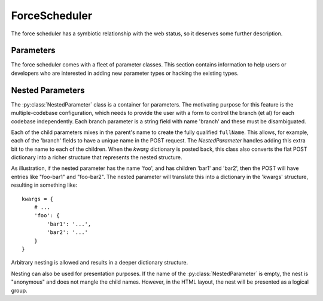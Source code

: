 .. -*- rst -*-
.. _ForceScheduler:

ForceScheduler
--------------

The force scheduler has a symbiotic relationship with the web status, so it
deserves some further description.

Parameters
~~~~~~~~~~

The force scheduler comes with a fleet of parameter classes.  This section
contains information to help users or developers who are interested in adding
new parameter types or hacking the existing types.

.. py:module:: buildbot.schedulers.forceshed

.. py:class:: BaseParameter(name, label, regex, **kwargs)

   This is the base implementation for most parameters, it will check validity,
   ensure the arg is present if the :py:attr:`~IParameter.required` attribute
   is set, and implement the default value.  It will finally call
   :py:meth:`~IParameter.updateFromKwargs` to process the string(s) from the
   HTTP POST.

   The :py:class:`BaseParameter` constructor converts all keyword arguments
   into instance attributes, so it is generally not necessary for subclasses to
   implement a constructor.

   For custom parameters that set properties, one simple customization point 
   is `getFromKwargs`: 

    .. py:method:: getFromKwargs(kwargs)

        :param kwargs: a dictionary of the posted values

        Given the passed-in POST parameters, return the value of the property
        that should be set.

   For more control over parameter parsing, including modifying sourcestamps or
   changeids, override the ``updateFromKwargs`` function, which is the function
   that :py:class:`ForceScheduler` invokes for processing:
   
    .. py:method:: updateFromKwargs(master, properties, changes, sourcestamps, kwargs)

        :param master: the :py:class:`~buildbot.master.BuildMaster` instance
        :param properties: a dictionary of properties
        :param changes: a list of changeids that will be used to build the
            SourceStamp for the forced builds
        :param sourcestamps: the SourceStamp dictionary that will be passed to the 
            build; some parameters modify sourcestamps rather than properties.
        :param kwargs: a dictionary of the posted values

        This method updates ``properties``, ``changes``,  and/or ``sourcestamps``
        according to the request.  The default implementation is good for many simple 
        uses, but can be overridden for more complex purposes.

        When overriding this function, take all parameters by name (not by position),
        and include an ``**unused`` catch-all to guard against future changes.

    The remaining attributes and methods should be overridden by subclasses, although
    :py:class:`BaseParameter` provides appropriate defaults.

    .. py:attribute:: name

           The name of the parameter. This corresponds to the name of the
           property that your parameter will set.  This name is also used
           internally as identifier for http POST arguments

    .. py:attribute:: label

           The label of the parameter, as displayed to the user.  This value
           can contain raw HTML.

    .. py:method:: fullName

           A fully-qualified name that uniquely identifies the parameter in the
           scheduler.  This name is used internally as the identifier for HTTP
           POST arguments. It is a mix of `name` and the parent's `name` (in the 
           case of nested parameters). This field is not modifiable.

    .. py:attribute:: type

           A list of types that the parameter conforms to. These are used by the 
           jinja template to create appropriate html form widget.  The available 
           values are visible in :bb:src:`master/buildbot/status/web/template/forms.html` 
           in the ``force_build_one_scheduler`` macro.

    .. py:attribute:: default

           The default value to use if there is no user input.  This is also
           used to fill in the form presented to the user.

    .. py:attribute:: required

           If true, an error will be shown to user if there is no input in this
           field

    .. py:attribute:: multiple

           If true, this parameter represents a list of values (e.g. list of
           tests to run)

    .. py:attribute:: regex

           A string that will be compiled as a regex and used to validate the
           string value of this parameter.  If None, then no validation will
           take place.

    .. py:method:: parse_from_args(l)

       return the list of object corresponding to the list or string passed
       default function will just call :py:func:`parse_from_arg` with the
       first argument

    .. py:method:: parse_from_arg(s)

       return the  object corresponding to the string passed
       default function will just return the unmodified string


Nested Parameters
~~~~~~~~~~~~~~~~~

The :py:class:`NestedParameter` class is a container for parameters. The motivating purpose for this feature
is the multiple-codebase configuration, which needs to provide the user with a form to control
the branch (et al) for each codebase independently. Each branch parameter is a string field with name 
'branch' and these must be disambiguated.

Each of the child parameters mixes in the parent's name to create the fully qualified ``fullName``. This 
allows, for example, each of the 'branch' fields to have a unique name in the POST request. The 
`NestedParameter` handles adding this extra bit to the name to each of the children. When the `kwarg` 
dictionary is posted back, this class also converts the flat POST dictionary into a richer structure 
that represents the nested structure. 

As illustration, if the nested parameter has the name 'foo', and has children 'bar1' and 'bar2', then the
POST will have entries like "foo-bar1" and "foo-bar2". The nested parameter will translate this into a 
dictionary in the 'kwargs' structure, resulting in something like::

    kwargs = { 
        # ...
        'foo': {
            'bar1': '...', 
            'bar2': '...' 
        }
    }

Arbitrary nesting is allowed and results in a deeper dictionary structure. 

Nesting can also be used for presentation purposes. If the name of the :py:class:`NestedParameter` is empty, the
nest is "anonymous" and does not mangle the child names. However, in the HTML layout, the nest
will be presented as a logical group.

